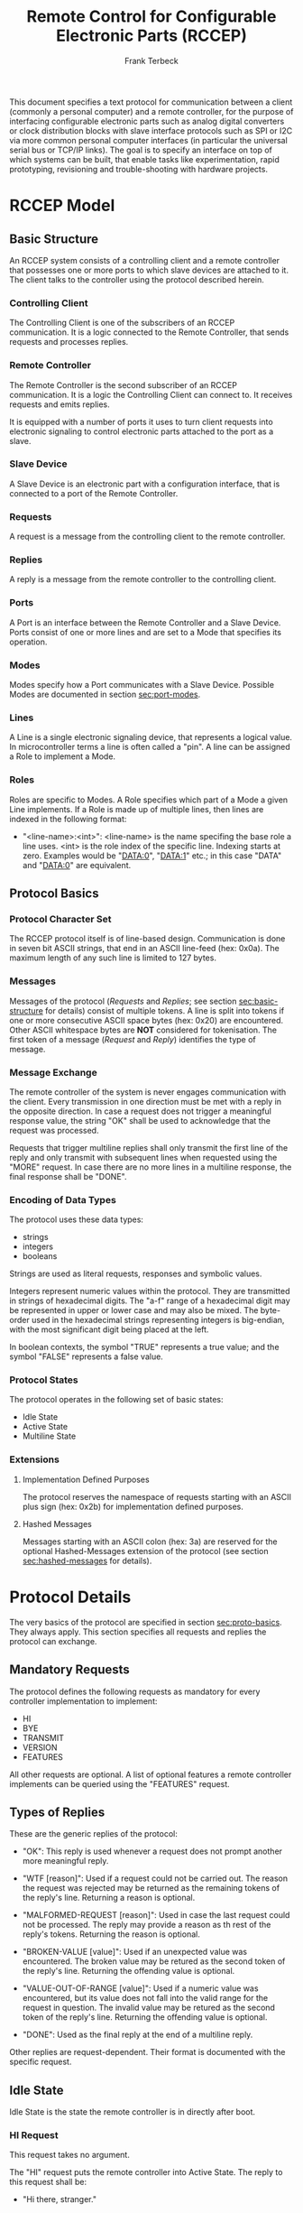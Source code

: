 #+TITLE: Remote Control for Configurable Electronic Parts (RCCEP)
#+AUTHOR: Frank Terbeck
#+EMAIL: ft@bewatermyfriend.org
#+OPTIONS: num:t toc:3
#+ATTR_ASCII: width 79

#+LATEX: \newpage

#+BEGIN_ABSTRACT

This document specifies a text protocol for communication between a client
(commonly a personal computer) and a remote controller, for the purpose of
interfacing configurable electronic parts such as analog digital converters or
clock distribution blocks with slave interface protocols such as SPI or I2C via
more common personal computer interfaces (in particular the universal serial
bus or TCP/IP links). The goal is to specify an interface on top of which
systems can be built, that enable tasks like experimentation, rapid
prototyping, revisioning and trouble-shooting with hardware projects.

#+END_ABSTRACT

#+LATEX: \newpage

* RCCEP Model

** Basic Structure <<sec:basic-structure>>

   An RCCEP system consists of a controlling client and a remote controller
   that possesses one or more ports to which slave devices are attached to it.
   The client talks to the controller using the protocol described herein.

*** Controlling Client

    The Controlling Client is one of the subscribers of an RCCEP communication.
    It is a logic connected to the Remote Controller, that sends requests and
    processes replies.

*** Remote Controller

    The Remote Controller is the second subscriber of an RCCEP communication.
    It is a logic the Controlling Client can connect to. It receives requests
    and emits replies.

    It is equipped with a number of ports it uses to turn client requests into
    electronic signaling to control electronic parts attached to the port as a
    slave.

*** Slave Device

    A Slave Device is an electronic part with a configuration interface, that
    is connected to a port of the Remote Controller.

*** Requests

    A request is a message from the controlling client to the remote
    controller.

*** Replies

    A reply is a message from the remote controller to the controlling client.

*** Ports

    A Port is an interface between the Remote Controller and a Slave Device.
    Ports consist of one or more lines and are set to a Mode that specifies its
    operation.

*** Modes

    Modes specify how a Port communicates with a Slave Device. Possible Modes
    are documented in section [[sec:port-modes]].

*** Lines

    A Line is a single electronic signaling device, that represents a logical
    value. In microcontroller terms a line is often called a "pin". A line can
    be assigned a Role to implement a Mode.

*** Roles

    Roles are specific to Modes. A Role specifies which part of a Mode a given
    Line implements. If a Role is made up of multiple lines, then lines are
    indexed in the following format:

      - "<line-name>:<int>": <line-name> is the name specifing the base role a
        line uses. <int> is the role index of the specific line. Indexing
        starts at zero. Examples would be "DATA:0", "DATA:1" etc.; in this case
        "DATA" and "DATA:0" are equivalent.

** Protocol Basics <<sec:proto-basics>>

*** Protocol Character Set

    The RCCEP protocol itself is of line-based design. Communication is done in
    seven bit ASCII strings, that end in an ASCII line-feed (hex: 0x0a). The
    maximum length of any such line is limited to 127 bytes.

*** Messages

    Messages of the protocol (/Requests/ and /Replies/; see section
    [[sec:basic-structure]] for details) consist of multiple tokens. A line is
    split into tokens if one or more consecutive ASCII space bytes (hex: 0x20)
    are encountered. Other ASCII whitespace bytes are *NOT* considered for
    tokenisation. The first token of a message (/Request/ and /Reply/)
    identifies the type of message.

*** Message Exchange

    The remote controller of the system is never engages communication with the
    client. Every transmission in one direction must be met with a reply in the
    opposite direction. In case a request does not trigger a meaningful
    response value, the string "OK" shall be used to acknowledge that the
    request was processed.

    Requests that trigger multiline replies shall only transmit the first line
    of the reply and only transmit with subsequent lines when requested using
    the "MORE" request. In case there are no more lines in a multiline
    response, the final response shall be "DONE".

*** Encoding of Data Types

    The protocol uses these data types:

     - strings
     - integers
     - booleans

     Strings are used as literal requests, responses and symbolic values.

     Integers represent numeric values within the protocol. They are
     transmitted in strings of hexadecimal digits. The "a-f" range of a
     hexadecimal digit may be represented in upper or lower case and may also
     be mixed. The byte-order used in the hexadecimal strings representing
     integers is big-endian, with the most significant digit being placed at
     the left.

     In boolean contexts, the symbol "TRUE" represents a true value; and the
     symbol "FALSE" represents a false value.

*** Protocol States

    The protocol operates in the following set of basic states:

     - Idle State
     - Active State
     - Multiline State

*** Extensions

**** Implementation Defined Purposes

    The protocol reserves the namespace of requests starting with an ASCII plus
    sign (hex: 0x2b) for implementation defined purposes.

**** Hashed Messages

    Messages starting with an ASCII colon (hex: 3a) are reserved for the
    optional Hashed-Messages extension of the protocol (see section
    [[sec:hashed-messages]] for details).

* Protocol Details

  The very basics of the protocol are specified in section [[sec:proto-basics]].
  They always apply. This section specifies all requests and replies the
  protocol can exchange.

** Mandatory Requests

   The protocol defines the following requests as mandatory for every
   controller implementation to implement:

     - HI
     - BYE
     - TRANSMIT
     - VERSION
     - FEATURES

   All other requests are optional. A list of optional features a remote
   controller implements can be queried using the "FEATURES" request.

** Types of Replies

   These are the generic replies of the protocol:

     - "OK": This reply is used whenever a request does not prompt another more
       meaningful reply.

     - "WTF [reason]": Used if a request could not be carried out. The reason
       the request was rejected may be returned as the remaining tokens of the
       reply's line. Returning a reason is optional.

     - "MALFORMED-REQUEST [reason]": Used in case the last request could not be
       processed. The reply may provide a reason as th rest of the reply's
       tokens. Returning the reason is optional.

     - "BROKEN-VALUE [value]": Used if an unexpected value was encountered. The
       broken value may be retured as the second token of the reply's line.
       Returning the offending value is optional.

     - "VALUE-OUT-OF-RANGE [value]": Used if a numeric value was encountered,
       but its value does not fall into the valid range for the request in
       question. The invalid value may be retured as the second token of the
       reply's line. Returning the offending value is optional.

     - "DONE": Used as the final reply at the end of a multiline reply.

   Other replies are request-dependent. Their format is documented with the
   specific request.

** Idle State

   Idle State is the state the remote controller is in directly after boot.

*** HI Request

    This request takes no argument.

    The "HI" request puts the remote controller into Active State. The reply to
    this request shall be:

      - "Hi there, stranger."

** Active State

   The Active State is the remote controller's most basic state during
   operation. All controlling requests will be processed in this state.
*** ADDRESS Request

    The ADDRESS request takes one non-optional argument. The request is used to
    handle slave addressing with protocols, that employ explicit addressing
    schemes. The actual effect of the request is dependent of the mode the
    given port is set to. Modes that use in-band addressing may chose to ignore
    ADDRESS requests altogether. See section [[sec:port-modes]] for details.

*** BYE Request

    This request takes no argument.

    This reply puts the remote controller back into Idle State. The remote
    controller's reply to this request shall be:

      - "Have a nice day."

*** FEATURES Request

    This request takes no argument.

    The FEATURES request returns a multiline reply. Each line names one
    optional protocol feature the remote controller implements.

*** FOCUS Request

    The FOCUS request takes one non-optional argument: The index of the port to
    focus. Focussing a port means that subsequent data transmissions are
    carried out by using the specified port.

    Default focus is implementation defined.

*** HASHED Request

    This request takes one optional boolean argument.

    The HASHED request enables or disables the Hashed-Messages extension (see
    section [[sec:hashed-messages]] for details). The boolean argument to the
    request decides whether or not the extension is enabled by the request. A
    true value enables the extension; conversely, a false value disables it.
    The reply to the request depends on the value of that argument as well:

      - ~TRUE~: ~:e0aa021e21dddbd6d8cecec71e9cf564:OK~
      - ~FALSE~: ~OK~

    This is true independently of the active state of the extension.

    If called without argument, the controller will return either ~TRUE~ or
    ~FALSE~ depending on whether or not the extension is currently active in
    the controller.

*** INIT Request

    The INIT request takes one non-optional argument: The index of the port to
    initialise. This request is required initially for configurable ports and
    then after any changes with the port's properties.

*** LINES Request

    The LINES request takes one non-optional argument: In index if the port to
    query information about.

    This request returns a multiline reply. Each line shows to which role the
    line of a given index assigned to:

      - "<int> <role-string> [FIXED]"

    Roles are specific to modes. The default role assignment of a port is
    implementation defined. If FIXED is specified, the role assignment of that
    line cannot be changed.

*** LINE Request

    The LINE request takes three non-optional arguments:

      - "LINE <port:int> <line:int> <role>"

    <port:int> specifies the index of the port to configure. <line:int>
    specifies the index of the line within the port to configure. <role>
    describes the role within the active mode the line is to be set to.

*** MODES Request

    This request takes no argument.

    The MODES request returns a multiline reply. Each line names one mode the
    remote controller implements. Possible modes are documented in section
    [[sec:port-modes]].

*** PORTS Request

    This request takes no argument.

    The PORTS request returns a multiline reply. The lines shall contain the
    following:

      - "PORTS <int>": Where <int> indicates the number of ports available on
        the remote controller.

      - "FOCUS <int|NONE>": Where <int> indicates the currently focused port.
        If no port is currently focused, the string "NONE" is returned.

*** PORT Request

    The PORT request takes one non-optional argument: The index of the port to
    query information about.

    This request returns a multiline reply. The lines contain key-value pairs
    of properties for the port in question. These are the generic properties
    that may be returned:

      - "LINES <int> [FIXED]": <int> defines the number of lines the port has
        access to.

      - "MODE <mode-string> [FIXED]": Indicates the mode the port is currently
        running in.

      - "RATE <int> [FIXED]": Indicates the symbol-rate with which the port
        operates. A value of zero indicates an implementation-defined default
        symbol-rate.

    All properties that return a "FIXED" as their last argument are read-only
    values.

    The request may return other mode-specific properties (see section
    [[secport-modes]]).

*** SET Request

    The SET request takes three non-optional arguments:

      - "SET <port:int> <key> <value>"

    <port:int> is the index of the port to configure. <key> is the property's
    name to set. <value> is the new value for the property.

    Non-mode-specific parameters that the SET request is able to modify (unless
    marked as FIXED):

      - MODE: Sets the port's mode of operation to <value>.

*** TRANSMIT Request

    The TRANSMIT request takes one non-optional argument: The value to transmit
    to the currently focused port. The value has to be an integer. In case the
    given integer is larger than the frame-length configured for the port's
    current mode, it is truncated to that size. In case it is smaller, the
    value is padded with zeros towards the most-significant bit.

    The request returns an integer, which contains a possible reply from the
    attached slave device. If no meaningful reply is received, the return value
    shall be set to 0.

*** VERSION Request

    This request takes no argument.

    This request returns the protocol version the remote controller implements.
    The reply shall be formatted like this:

      - "VERSION <int> <int> <int>"

    Where the three integers describe major, minor and micro version of the
    implemented protocol in the order specified (see section
    [[sec:version-number]] for details).

** Multiline State

   Whenever a request specifies to return a multiline reply, this mode is
   entered. The format of the actual lines is specific to the request and is
   specified alongside it. The request's initial reply will be the first line
   of the multiline reply. Subsequent replies must be requested using the
   "MORE" request.

*** MORE Request

    This request takes no argument.

    This request causes the next line of a multiline reply to be returned. When
    there are no more replies left in a multiline reply, the request will
    return a "DONE" reply and the remote controller will return to its previous
    state.

* Port Modes <<sec:port-modes>>

** SPI

*** SPI Specific Properties

    What follows is a list of properties the PORT request may return with ports
    configured for SPI mode.

      - "FRAME-LENGTH <int>": Indicates the number of bits that are used per
        transmission.

      - "CS-LINES <int>": Indicates the number of chip-select lines the port
        offers.

      - "CS-POLARITY <ACTIVE-HIGH|ACTIVE-LOW>": Indicates whether the
        chip-select lines operate as active-high or active-low pins.

      - "CLK-POLARITY <RISING-EDGE|FALLING-EDGE>": Indicates whether the clock
        line triggers data transfer on its rising or its falling edge.

      - "CLK-PHASE-DELAY <boolean>": A true value indicates that phase delay is
        used on the clock line. Otherwise a false value indicates that it is
        not used.

      - "BIT-ORDER <MSB-FIRST|LSB-FIRST>": Indicates whether serial data
        transmission is done starting that the most-significant bit or at the
        least-significant bit.

*** SPI Line Roles

    - CLK: Clock signal of the SPI bus

    - CS: Chip-Select; this may be a multi-line role.

    - MOSI: Master-Out-Slave-In, the unidirectional SPI line from master to
      slave.

    - MISO: Master-In-Slave-Out, the unidirectional SPI line from slave to
      master.

*** SPI Addressing

    The ADDRESS request with the SPI protocol controls the state of an SPI
    port's chip-select lines for the following data transmissions. The
    request's argument is interpreted as a bit-mask representing the intended
    values of all chip-select lines. The lines are mapped to the bit-mask in
    order of their index with CS:0 being mapped to the least significant bit of
    the address.

    Default SPI chip-select addressing is implementation dependent.

* Hashed-Messages Extension <<sec:hashed-messages>>

  The Hashed-Messages extension changes the usual layout of messages, that are
  exchanged between the subscribers of the protocol in a way that the original
  messages (ORIGMSG) are prefixed by two ASCII colons (hex: 0x3a) in between of
  which the MD5 sum of the original message is contained:

    - ~:md5(ORIGMSG):ORIGMSG~

  An MD5 sum (as defined by RFC 1321) is a 128-bit fingerprint of a message. In
  the Hashed-Messages extension these 128 Bits are encoded as 32 hexadecimal
  digits (the format is the same as with the integer encoding of the protocol
  as described in section [[sec:proto-basics]]; leading zeros may not be left out,
  however).

  The maximum length of the original message (as described in section
  [[sec:proto-basics]]) is not changed by the extension. That means, that messages
  that adhere to the extension may be a maximum of 161 (= 2 + 32 + 127)
  characters long. The HI and BYE requests do not produce md5-prefixed replies.

  The extension can be enabled, disabled and its state within the controller
  can be queried by the HASHED request.

* Version <<sec:version-number>>

  This document specifies version 2.0.0 of the protocol. The VERSION request
  would therefore cause a "VERSION 2 0 0" reply with remote controllers, that
  implement this version of the protocol. In detail that means:

    - Major Version: 2
    - Minor Version: 0
    - Micro Version: 0
    - Current status of the specification: Draft

** Major Version Number

   A mismatch in the major version number indicates differences in the
   protocol's basics as described in section [[sec:proto-basics]].

** Minor Version Number

   Changes in the minor version number indicate changes in previously existing
   features or the list of mandatory implemented features.

** Micro Version Number

   Changes in the micro version number indicate the addition of new optional
   features within the protocol or changes in the specification that do not
   require changes in the protocols in the implementation.

   For best interoperability, the client-side's protocol version and the remote
   controller's protocol version should match in all three parts of the version
   number.

** Version History

   There is no version history at this point.

** Major Version Numer One

   The protocol's major version number starts at version "2" in this
   specification. The reason for that is that version "1" was a previous
   protocol, that was never specified. That version used in connection with an
   a lot more device-specific logic in the remote controller.

   In order to make the protocol more generic and to reduce the complexity of
   the remote controller's firmware, any device-specific operation was shifted
   onto the controlling client.

   The basic operation of that historic version was quite similar to that of
   version number two, but the shift in the operational paradigm made it
   impossible to keep the new protocol backwards compatible in any way. Thus,
   this specification starts out at major version number "2".

#+LATEX: \newpage

* Full Copyright Statement

   Copyright (c) 2013-2014 Frank Terbeck <ft@bewatermyfriend.org>.
   All Rights Reserved.

   This document and translations of it may be copied and furnished to
   others, and derivative works that comment on or otherwise explain it
   or assist in its implementation may be prepared, copied, published
   and distributed, in whole or in part, without restriction of any
   kind, provided that the above copyright notice and this paragraph are
   included on all such copies and derivative works.  However, this
   document itself may not be modified in any way, such as by removing
   the copyright notice.

   The limited permissions granted above are perpetual and will not be
   revoked by the authors or their successors or assigns.

   This document and the information contained herein is provided on
   an “AS IS” basis and THE AUTHORS DISCLAIM ALL WARRANTIES, EXPRESS
   OR IMPLIED, INCLUDING BUT NOT LIMITED TO ANY WARRANTY THAT THE USE
   OF THE INFORMATION HEREIN WILL NOT INFRINGE ANY RIGHTS OR ANY
   IMPLIED WARRANTIES OF MERCHANTABILITY OR FITNESS FOR A PARTICULAR
   PURPOSE.

